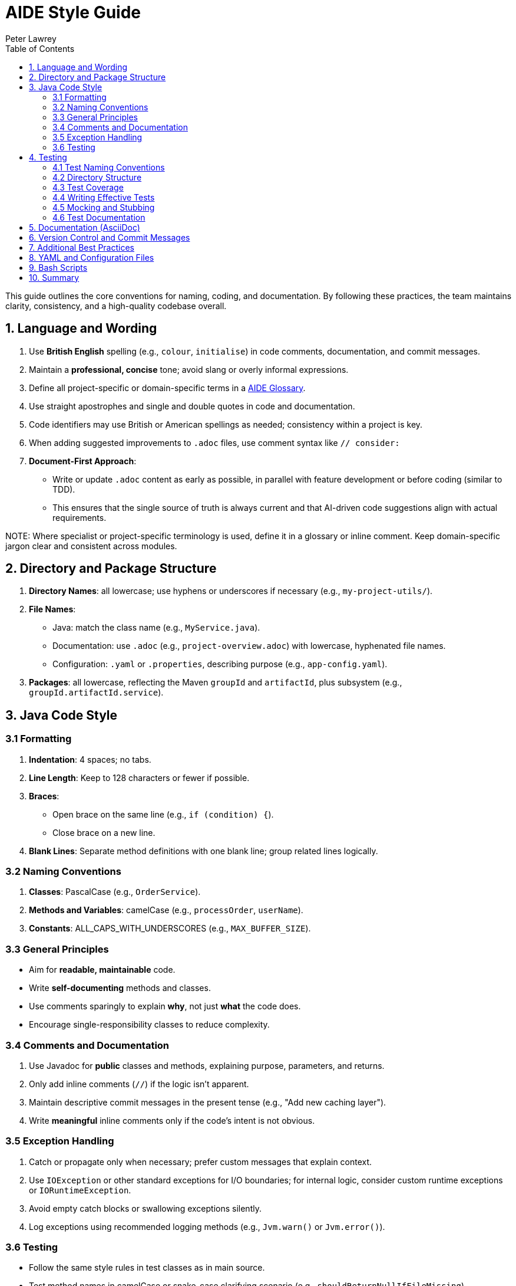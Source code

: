 [#aide-style-guide]
= AIDE Style Guide
:doctype: style-guide
:author: Peter Lawrey
:lang: en-GB
:toc:

This guide outlines the core conventions for naming, coding, and documentation. By following these practices, the team maintains clarity, consistency, and a high-quality codebase overall.

== 1. Language and Wording

1. Use **British English** spelling (e.g., `colour`, `initialise`) in code comments, documentation, and commit messages.
2. Maintain a **professional, concise** tone; avoid slang or overly informal expressions.
3. Define all project-specific or domain-specific terms in a xref:aide-glossary.adoc[AIDE Glossary].
4. Use straight apostrophes and single and double quotes in code and documentation.
5. Code identifiers may use British or American spellings as needed; consistency within a project is key.
6. When adding suggested improvements to `.adoc` files, use comment syntax like `// consider:`
7. **Document-First Approach**:
   * Write or update `.adoc` content as early as possible, in parallel with feature development or before coding (similar to TDD).
   * This ensures that the single source of truth is always current and that AI-driven code suggestions align with actual requirements.

NOTE:
Where specialist or project-specific terminology is used, define it in a glossary or inline comment. Keep domain-specific jargon clear and consistent across modules.

== 2. Directory and Package Structure

1. **Directory Names**: all lowercase; use hyphens or underscores if necessary (e.g., `my-project-utils/`).
2. **File Names**:
   * Java: match the class name (e.g., `MyService.java`).
   * Documentation: use `.adoc` (e.g., `project-overview.adoc`) with lowercase, hyphenated file names.
   * Configuration: `.yaml` or `.properties`, describing purpose (e.g., `app-config.yaml`).
3. **Packages**: all lowercase, reflecting the Maven `groupId` and `artifactId`, plus subsystem (e.g., `groupId.artifactId.service`).

== 3. Java Code Style

=== 3.1 Formatting
1. **Indentation**: 4 spaces; no tabs.
2. **Line Length**: Keep to 128 characters or fewer if possible.
3. **Braces**:
* Open brace on the same line (e.g., `if (condition) {`).
* Close brace on a new line.
4. **Blank Lines**: Separate method definitions with one blank line; group related lines logically.

=== 3.2 Naming Conventions
1. **Classes**: PascalCase (e.g., `OrderService`).
2. **Methods and Variables**: camelCase (e.g., `processOrder`, `userName`).
3. **Constants**: ALL_CAPS_WITH_UNDERSCORES (e.g., `MAX_BUFFER_SIZE`).

=== 3.3 General Principles
* Aim for **readable, maintainable** code.
* Write **self-documenting** methods and classes.
* Use comments sparingly to explain *why*, not just *what* the code does.
* Encourage single-responsibility classes to reduce complexity.

=== 3.4 Comments and Documentation
1. Use Javadoc for **public** classes and methods, explaining purpose, parameters, and returns.
2. Only add inline comments (`//`) if the logic isn't apparent.
3. Maintain descriptive commit messages in the present tense (e.g., "Add new caching layer").
4. Write **meaningful** inline comments only if the code’s intent is not obvious.

=== 3.5 Exception Handling
1. Catch or propagate only when necessary; prefer custom messages that explain context.
2. Use `IOException` or other standard exceptions for I/O boundaries; for internal logic, consider custom runtime exceptions or `IORuntimeException`.
3. Avoid empty catch blocks or swallowing exceptions silently.
4. Log exceptions using recommended logging methods (e.g., `Jvm.warn()` or `Jvm.error()`).

=== 3.6 Testing
* Follow the same style rules in test classes as in main source.
* Test method names in camelCase or snake_case clarifying scenario (e.g., `shouldReturnNullIfFileMissing`).
* Keep tests small and single-purpose.
* Encourage parameterised tests for repeated logic.

== 4. Testing

=== 4.1 Test Naming Conventions
1. Test classes should be named by appending `Test` to the class they test (e.g., `OrderServiceTest` for `OrderService`).
2. Test method names should describe the test scenario and expected behaviour, using camelCase (e.g., `shouldReturnOrderDetailsWhenOrderExists`).

=== 4.2 Directory Structure
1. Mirror the main package structure under `src/test/java/...`.
2. Use a logical grouping of tests, such as:
- Unit tests under `src/test/java`
- Integration tests under `src/integrationTest/java` (if applicable).

=== 4.3 Test Coverage
1. Ensure at least **80% test coverage** for critical business logic.
2. Focus on covering edge cases, particularly for methods with complex branching.
3. Write integration tests for new features or significant architectural changes.

=== 4.4 Writing Effective Tests
1. Each test should focus on a single behaviour or scenario.
2. Use parameterised tests for scenarios with repetitive logic.
3. Avoid hardcoding data when reusable fixtures or factories can be applied.

=== 4.5 Mocking and Stubbing
1. Use mocking frameworks (e.g., Mockito) to isolate the unit under test.
2. Stub external dependencies to ensure consistent and repeatable test outcomes.
3. Prefer fakes or in-memory implementations for lightweight data operations (e.g., an in-memory database for integration tests).

=== 4.6 Test Documentation
1. Include comments to clarify the intent of complex test cases.
2. Document preconditions, inputs, and expected outputs within the test itself or in its name.
3. Ensure test cases reference any associated requirements or bug IDs in the comments.

== 5. Documentation (AsciiDoc)

1. Start each `.adoc` file with a title line (`= Title`) and optional metadata.
2. Organise content under headings: `==`, `===`, `====`.
3. Use `[source,java]` blocks (or similar) for code highlighting.
4. Keep lines concise, highlighting key points in bullet lists or admonitions (e.g., `NOTE:`).
5. Use AsciiDoc cross-references (`xref:`) or xrefs to link related sections.
6. Use `NOTE:`, `TIP:`, `WARNING:`, or `IMPORTANT:` where appropriate.

== 6. Version Control and Commit Messages

1. Write short, clear commit messages in the **present tense** (e.g., "Fix login bug in UserService").
2. Reference issue IDs if applicable (e.g., "Fix #42: Add advanced search feature").

== 7. Additional Best Practices
1. **AutoCloseable Usage**: Where possible, consider implementing `AutoCloseable` to be used in a try-with-resources block, ensuring deterministic cleanup.
2. **Template Management**: Use templates for AI prompts and text blocks to ensure consistency and reduce duplication.
3. **Continual Improvement**: Propose style guide changes via discussion and pull requests. Keep it aligned with any overarching organisational or community standards.

== 8. YAML and Configuration Files

* **Indentation**: 2 spaces; no tabs.
* **Naming**: Use `*.yaml` extension.
* **Keys**: Lowercase with underscores or hyphens.
* **Comments**: British English, concise, explaining any tricky or non-obvious config.

== 9. Bash Scripts

* **Shebang**: `#!/usr/bin/env bash` at the top.
* **Indentation**: 2 spaces in shell scripts for clarity.
* Use `set -euo pipefail` when appropriate to catch errors early.
* Keep function names lowercase, underscore-delimited (e.g., `deploy_to_server()`).
* Comment complex steps in British English.

== 10. Summary

By following these concise guidelines—especially consistent, clear Java formatting and straightforward documentation practices—teams ensure a streamlined, maintainable codebase. Remember to evolve this guide as the project grows and needs change.
